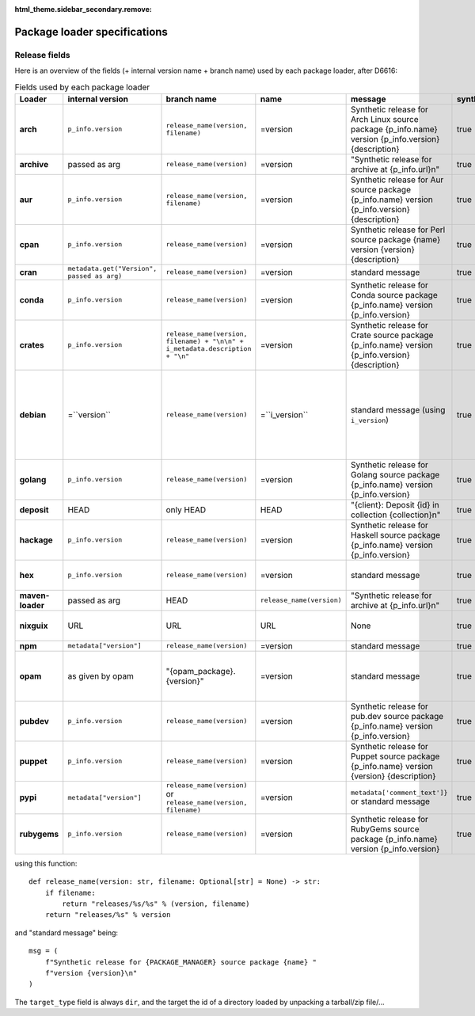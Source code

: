 :html_theme.sidebar_secondary.remove:

.. _package-loader-specifications:

Package loader specifications
=============================

Release fields
--------------

Here is an overview of the fields (+ internal version name + branch name) used by each package loader, after D6616:

.. raw:: html

   <style>
   .bd-article-container {
     /* Otherwise our expanded table will result in a scrollbar in the parent container */
     overflow-x: visible !important;
   }
   .expand-right {
     /* 60em is defined in `pydata_sphinx_theme/assets/styles/sections/_article.scss` */
     margin-right: min(0rem, calc(-1 * (100vw - 60em) / 2 + 1rem)) !important;
   }
   </style>

.. container:: table-responsive expand-right

   .. list-table:: Fields used by each package loader
      :header-rows: 1
      :stub-columns: 1
      :class: table-striped

      * - Loader
        - internal version
        - branch name
        - name
        - message
        - synthetic
        - author
        - date
        - Notes
      * - arch
        - ``p_info.​version``
        - ``release_name(​version, filename)``
        - =version
        - Synthetic release for Arch Linux source package {p_info.name} version {p_info.version} {description}
        - true
        - from intrinsic metadata
        - from extra_loader_arguments['arch_metadata']
        - Intrinsic metadata extracted from .PKGINFO file of the package
      * - archive
        - passed as arg
        - ``release_name(​version)``
        - =version
        - "Synthetic release for archive at {p_info.url}\n"
        - true
        - ""
        - passed as arg
        -
      * - aur
        - ``p_info.​version``
        - ``release_name(​version, filename)``
        - =version
        - Synthetic release for Aur source package {p_info.name} version {p_info.version} {description}
        - true
        - ""
        - from extra_loader_arguments['aur_metadata']
        - Intrinsic metadata extracted from .SRCINFO file of the package
      * - cpan
        - ``p_info.​version``
        - ``release_name(​version)``
        - =version
        - Synthetic release for Perl source package {name} version {version} {description}
        - true
        - from intrinsic metadata if any else from extrinsic
        - from extrinsic metadata
        - name, version and description from intrinsic metadata
      * - cran
        - ``metadata.get(​"Version", passed as arg)``
        - ``release_name(​version)``
        - =version
        - standard message
        - true
        - ``metadata.get(​"Maintainer", "")``
        - ``metadata.get(​"Date")``
        - metadata is intrinsic
      * - conda
        - ``p_info.​version``
        - ``release_name(​version)``
        - =version
        - Synthetic release for Conda source package {p_info.name} version {p_info.version}
        - true
        - from intrinsic metadata
        - from extrinsic metadata
        - ""
      * - crates
        - ``p_info.​version``
        - ``release_name(​version, filename) + "\n\n" + i_metadata.description + "\n"``
        - =version
        - Synthetic release for Crate source package {p_info.name} version {p_info.version} {description}
        - true
        - from int metadata
        - from ext metadata
        - ``i_metadata`` for intrinsic metadata, ``e_metadata`` for extrinsic metadata
      * - debian
        - =``version``
        - ``release_name(​version)``
        - =``i_version``
        - standard message (using ``i_version``)
        - true
        - ``metadata​.changelog​.person``
        - ``metadata​.changelog​.date``
        - metadata is intrinsic. Old revisions have ``dsc`` as type
          ``i_version`` is the intrinsic version (eg. ``0.7.2-3``) while ``version``
          contains the debian suite name (eg. ``stretch/contrib/0.7.2-3``) and is
          passed as arg
      * - golang
        - ``p_info.​version``
        - ``release_name(version)``
        - =version
        - Synthetic release for Golang source package {p_info.name} version {p_info.version}
        - true
        - ""
        - from ext metadata
        - Golang offers basically no metadata outside of version and timestamp
      * - deposit
        - HEAD
        - only HEAD
        - HEAD
        - "{client}: Deposit {id} in collection {collection}\n"
        - true
        - original author
        - ``<codemeta: dateCreated>`` from SWORD XML
        - revisions had parents
      * - hackage
        - ``p_info.​version``
        - ``release_name(​version)``
        - =version
        - Synthetic release for Haskell source package {p_info.name} version {p_info.version}
        - true
        - intrinsic metadata if any else from extrinsic metadata
        - from extrinsic metadata
        - ""
      * - hex
        - ``p_info.version``
        - ``release_name(version)``
        - =version
        - standard message
        - true
        - from extrinsic metadata
        - from extrinsic metadata
        - Source code is extracted from a nested tarball
      * - maven-loader
        - passed as arg
        - HEAD
        - ``release_name(version)``
        - "Synthetic release for archive at {p_info.url}\n"
        - true
        - ""
        - passed as arg
        - Only one artefact per url (jar/zip src)
      * - nixguix
        - URL
        - URL
        - URL
        - None
        - true
        - ""
        - None
        - it's the URL of the artifact referenced by the derivation
      * - npm
        - ``metadata​["version"]``
        - ``release_name(​version)``
        - =version
        - standard message
        - true
        - from int metadata or ""
        - from ext metadata or None
        -
      * - opam
        - as given by opam
        - "{opam_package}​.{version}"
        - =version
        - standard message
        - true
        - from metadata
        - None
        - "{self.opam_package}​.{version}" matches the version names used by opam's backend. metadata is extrinsic
      * - pubdev
        - ``p_info.​version``
        - ``release_name(​version)``
        - =version
        - Synthetic release for pub.dev source package {p_info.name} version {p_info.version}
        - true
        - from extrinsic metadata
        - from extrinsic metadata
        - name and version from extrinsic metadata
      * - puppet
        - ``p_info.​version``
        - ``release_name(​version)``
        - =version
        - Synthetic release for Puppet source package {p_info.name} version {version} {description}
        - true
        - from intrinsic metadata
        - from extrinsic metadata
        - version and description from intrinsic metadata
      * - pypi
        - ``metadata​["version"]``
        - ``release_name(​version)`` or ``release_name(​version, filename)``
        - =version
        - ``metadata[​'comment_text']}`` or standard message
        - true
        - from int metadata or ""
        - from ext metadata or None
        - metadata is intrinsic
      * - rubygems
        - ``p_info.version``
        - ``release_name(​version)``
        - =version
        - Synthetic release for RubyGems source package {p_info.name} version {p_info.version}
        - true
        - from ext metadata
        - from ext metadata
        - The source code is extracted from a tarball nested within the gem file

using this function::

    def release_name(version: str, filename: Optional[str] = None) -> str:
        if filename:
            return "releases/%s/%s" % (version, filename)
        return "releases/%s" % version

and "standard message" being::

    msg = (
        f"Synthetic release for {PACKAGE_MANAGER} source package {name} "
        f"version {version}\n"
    )


The ``target_type`` field is always ``dir``, and the target the id of a directory
loaded by unpacking a tarball/zip file/...

